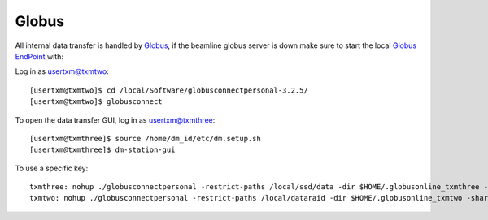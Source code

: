 Globus
======


All internal data transfer is handled by `Globus <https://www.globus.org>`_, if the beamline globus server is down make sure to
start the local `Globus EndPoint <https://www.globus.org/globus-connect-personal>`_ with:


Log in as usertxm@txmtwo::

	[usertxm@txmtwo]$ cd /local/Software/globusconnectpersonal-3.2.5/
	[usertxm@txmtwo]$ globusconnect
	
To open the data transfer GUI, log in as usertxm@txmthree::

	[usertxm@txmthree]$ source /home/dm_id/etc/dm.setup.sh
	[usertxm@txmthree]$ dm-station-gui


To use a specific key::

	txmthree: nohup ./globusconnectpersonal -restrict-paths /local/ssd/data -dir $HOME/.globusonline_txmthree -shared-paths /local/ssd/data -start &
	txmtwo: nohup ./globusconnectpersonal -restrict-paths /local/dataraid -dir $HOME/.globusonline_txmtwo -shared-paths /local/dataraid -start &

